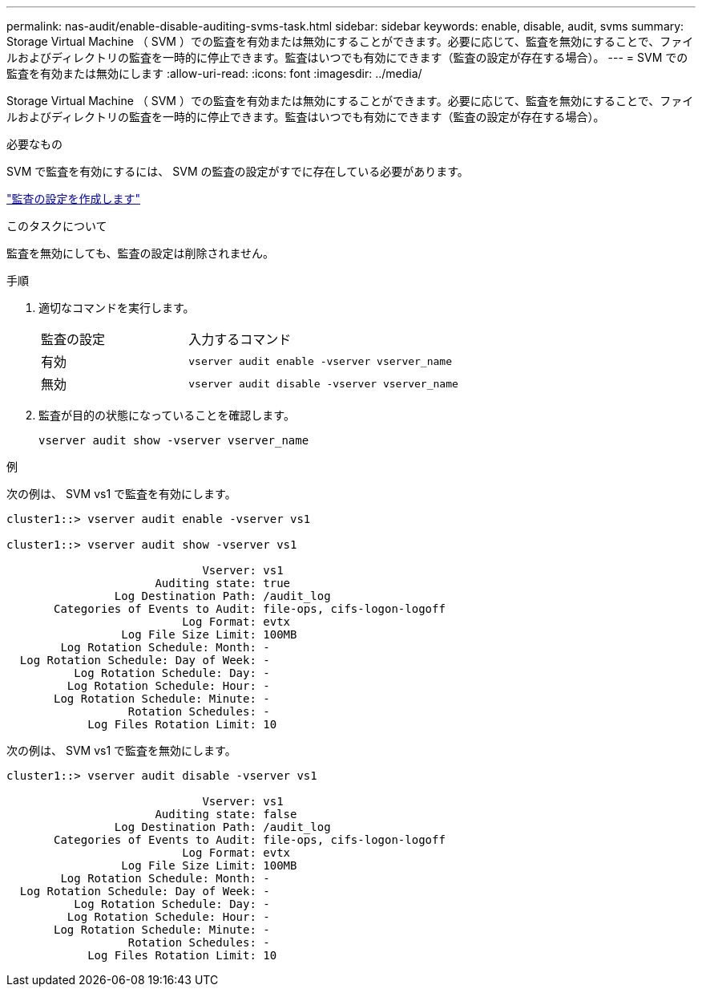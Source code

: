 ---
permalink: nas-audit/enable-disable-auditing-svms-task.html 
sidebar: sidebar 
keywords: enable, disable, audit, svms 
summary: Storage Virtual Machine （ SVM ）での監査を有効または無効にすることができます。必要に応じて、監査を無効にすることで、ファイルおよびディレクトリの監査を一時的に停止できます。監査はいつでも有効にできます（監査の設定が存在する場合）。 
---
= SVM での監査を有効または無効にします
:allow-uri-read: 
:icons: font
:imagesdir: ../media/


[role="lead"]
Storage Virtual Machine （ SVM ）での監査を有効または無効にすることができます。必要に応じて、監査を無効にすることで、ファイルおよびディレクトリの監査を一時的に停止できます。監査はいつでも有効にできます（監査の設定が存在する場合）。

.必要なもの
SVM で監査を有効にするには、 SVM の監査の設定がすでに存在している必要があります。

link:create-auditing-config-task.html["監査の設定を作成します"]

.このタスクについて
監査を無効にしても、監査の設定は削除されません。

.手順
. 適切なコマンドを実行します。
+
[cols="35,65"]
|===


| 監査の設定 | 入力するコマンド 


 a| 
有効
 a| 
`vserver audit enable -vserver vserver_name`



 a| 
無効
 a| 
`vserver audit disable -vserver vserver_name`

|===
. 監査が目的の状態になっていることを確認します。
+
`vserver audit show -vserver vserver_name`



.例
次の例は、 SVM vs1 で監査を有効にします。

[listing]
----
cluster1::> vserver audit enable -vserver vs1

cluster1::> vserver audit show -vserver vs1

                             Vserver: vs1
                      Auditing state: true
                Log Destination Path: /audit_log
       Categories of Events to Audit: file-ops, cifs-logon-logoff
                          Log Format: evtx
                 Log File Size Limit: 100MB
        Log Rotation Schedule: Month: -
  Log Rotation Schedule: Day of Week: -
          Log Rotation Schedule: Day: -
         Log Rotation Schedule: Hour: -
       Log Rotation Schedule: Minute: -
                  Rotation Schedules: -
            Log Files Rotation Limit: 10
----
次の例は、 SVM vs1 で監査を無効にします。

[listing]
----
cluster1::> vserver audit disable -vserver vs1

                             Vserver: vs1
                      Auditing state: false
                Log Destination Path: /audit_log
       Categories of Events to Audit: file-ops, cifs-logon-logoff
                          Log Format: evtx
                 Log File Size Limit: 100MB
        Log Rotation Schedule: Month: -
  Log Rotation Schedule: Day of Week: -
          Log Rotation Schedule: Day: -
         Log Rotation Schedule: Hour: -
       Log Rotation Schedule: Minute: -
                  Rotation Schedules: -
            Log Files Rotation Limit: 10
----